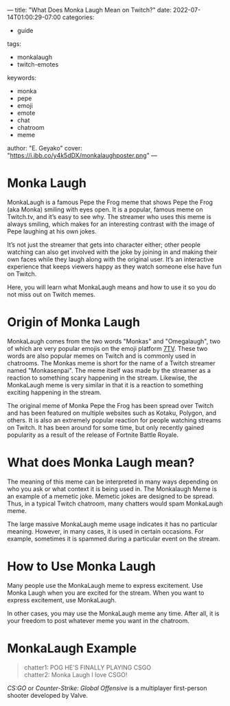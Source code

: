 ---
title: "What Does Monka Laugh Mean on Twitch?"
date: 2022-07-14T01:00:29-07:00
categories:
- guide
tags:
- monkalaugh
- twitch-emotes
keywords:
- monka
- pepe
- emoji
- emote
- chat
- chatroom
- meme
author: "E. Geyako"
cover: "https://i.ibb.co/y4k5dDX/monkalaughposter.png"
---

* Monka Laugh

MonkaLaugh is a famous Pepe the Frog meme that shows Pepe the Frog (aka Monka)
smiling with eyes open. It is a popular, famous meme on Twitch.tv, and it’s easy
to see why. The streamer who uses this meme is always smiling, which makes for
an interesting contrast with the image of Pepe laughing at his own jokes.

It’s not just the streamer that gets into character either; other people
watching can also get involved with the joke by joining in and making their own
faces while they laugh along with the original user. It’s an interactive
experience that keeps viewers happy as they watch someone else have fun on
Twitch.

Here, you will learn what MonkaLaugh means and how to use it so you do not miss
out on Twitch memes.

* Origin of Monka Laugh

MonkaLaugh comes from the two words "Monkas" and "Omegalaugh", two of which are
very popular emojis on the emoji platform [[https://7tv.app][7TV]]. These two words are also popular
memes on Twitch and is commonly used in chatrooms. The Monkas meme is short for
the name of a Twitch streamer named "Monkasenpai". The meme itself was made by
the streamer as a reaction to something scary happening in the stream. Likewise,
the MonkaLaugh meme is very similar in that it is a reaction to something
exciting happening in the stream.

The original meme of Monka Pepe the Frog has been spread over Twitch and has
been featured on multiple websites such as Kotaku, Polygon, and others.  It is
also an extremely popular reaction for people watching streams on Twitch. It has
been around for some time, but only recently gained popularity as a result of
the release of Fortnite Battle Royale.

* What does Monka Laugh mean?

The meaning of this meme can be interpreted in many ways depending on who you
ask or what context it is being used in. The Monkalaugh Meme is an example of a
memetic joke. Memetic jokes are designed to be spread. Thus, in a typical Twitch
chatroom, many chatters would spam MonkaLaugh meme.

The large massive MonkaLaugh meme usage indicates it has no particular meaning.
However, in many cases, it is used in certain occasions. For example, sometimes
it is spammed during a particular event on the stream.

* How to Use Monka Laugh

Many people use the MonkaLaugh meme to express excitement. Use Monka Laugh when
you are excited for the stream. When you want to express excitement, use
MonkaLaugh.

In other cases, you may use the MonkaLaugh meme any time. After all, it is your
freedom to post whatever meme you want in the chatroom.

* MonkaLaugh Example

#+begin_quote
chatter1: POG HE'S FINALLY PLAYING CSGO \\
chatter2: Monka Laugh I love CSGO!
#+end_quote

/CS:GO/ or /Counter-Strike: Global Offensive/ is a multiplayer first-person
shooter developed by Valve.
